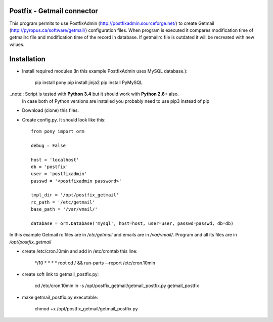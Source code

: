 Postfix - Getmail connector
===========================

This program permits to use PostfixAdmin (http://postfixadmin.sourceforge.net/) to create Getmail (http://pyropus.ca/software/getmail/) configuration files.
When program is executed it compares modification time of getmailrc file and modification time of the record in database.
If getmailrc file is outdated it will be recreated with new values.


Installation
============
* Install required modules (In this example PostfixAdmin uses MySQL database.):

    pip install pony
    pip install jinja2
    pip install PyMySQL

..note:: Script is tested with **Python 3.4** but it should work with **Python 2.6+** also.
         In case both of Python versions are installed you probably need to use pip3 instead of pip

* Download (clone) this files.
* Create config.py. It should look like this::

    from pony import orm

    debug = False

    host = 'localhost'
    db = 'postfix'
    user = 'postfixadmin'
    passwd = '<postfixadmin password>'

    tmpl_dir = '/opt/postfix_getmail'
    rc_path = '/etc/getmail'
    base_path = '/var/vmail/'

    database = orm.Database('mysql', host=host, user=user, passwd=passwd, db=db)


In this example Getmail rc files are in */etc/getmail* and emails are in */var/vmail/*.
Program and all its files are in */opt/postfix_getmail*

* create /etc/cron.10min and add in /etc/crontab this line:

    */10 *  * * *   root    cd / && run-parts --report /etc/cron.10min

* create soft link to getmail_postfix.py:

    cd /etc/cron.10min
    ln -s /opt/postfix_getmail/getmail_postfix.py getmail_postfix

* make getmail_postfix.py executable:

    chmod +x /opt/postfix_getmail/getmail_postfix.py

